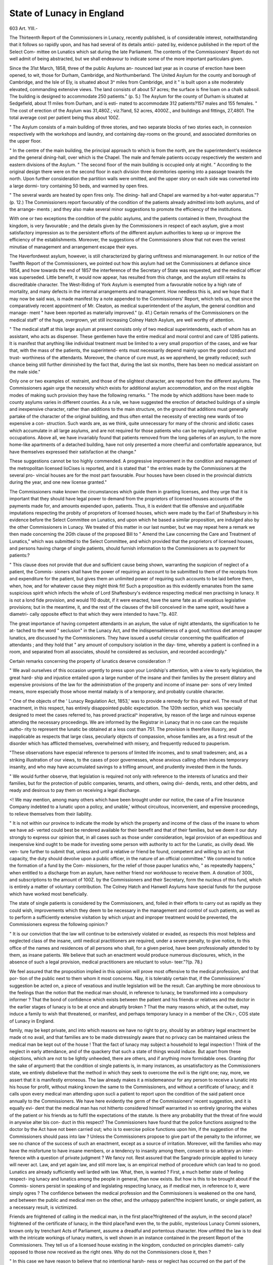 State of Lunacy in England
==========================

603
Art. YIII.-

The Thirteenth Report of the Commissioners in Lunacy, recently
published, is of considerable interest, notwithstanding that it
follows so rapidly upon, and has had several of its details antici-
pated by, evidence published in the report of the Select Com-
mittee on Lunatics which sat during the late Parliament. The
contents of the Commissioners' Report do not well admit of being
abstracted, but we shall endeavour to indicate some of the more
important particulars given.

Since the 31st March, 1858, three of the public Asylums an-
nounced last year as in course of erection have been opened, to
wit, those for Durham, Cambridge, and Northumberland. The
United Asylum for the county and borough of Cambridge, and
the Isle of Ely, is situated about 3^ miles from Cambridge, and it
" is built upon a site moderately elevated, commanding extensive
views. The land consists of about 57 acres; the surface is fine
loam on a chalk subsoil. The building is designed to accommodate
250 patients." (p. 5.) The Asylum for the county of Durham is
situated at Sedgefield, about 11 miles from Durham, and is esti-
mated to accommodate 312 patients?157 males and 155 females.
" The cost of erection of the Asylum was 31,480Z.; viz.?land, 52
acres, 4000Z., and buildings and fittings, 27,4801. The total average
cost per patient being thus about 100Z.

" The Asylum consists of a main building of three stories, and two
separate blocks of two stories each, in connexion respectively with the
workshops and laundry, and containing day-rooms on the ground,
and associated dormitories on the upper floor.

" In the centre of the main building, the principal approach to which
is from the north, are the superintendent's residence and the general
dining-hall, over which is the Chapel. The male and female patients
occupy respectively the western and eastern divisions of the Asylum.
" The second floor of the main building is occupied only at night.
" According to the original design there were on the second floor in
each division three dormitories opening into a passage towards the
north. Upon further consideration the partition walls were omitted,
and the upper story on each side was converted into a large dormi-
tory containing 50 beds, and warmed by open fires.

" The several wards are heated by open fires only. The dining-
hall and Chapel are warmed by a hot-water apparatus."?(p. 12.)
The Commissioners report favourably of the condition of the
patients already admitted into both asylums, and of the arrange-
ments ; and they also make several minor suggestions to promote
the efficiency of the institutions.

With one or two exceptions the condition of the public asylums,
and the patients contained in them, throughout the kingdom, is
very favourable ; and the details given by the Commissioners in
respect of each asylum, give a most satisfactory impression as to
the persistent efforts of the different asylum authorities to keep
up or improve the efficiency of the establishments. Moreover,
the suggestions of the Commissioners show that not even the
veriest minutiae of management and arrangement escape their eyes.

The Haverfordwest asylum, however, is still characterized by
glaring unfitness and mismanagement. In our notice of the
Twelfth Report of the Commissioners, we pointed out how this
asylum had set the Commissioners at defiance since 1854, and
how towards the end of 1857 the interference of the Secretary of
State was requested, and the medical officer was superseded.
Little benefit, it would now appear, has resulted from this change,
and the asylum still retains its discreditable character. The
West-Riding of York Asylum is exempted from a favourable
notice by a high rate of mortality, and many defects in the internal
arrangements and management. How needless this is, and we
hope that it may now be said was, is made manifest by a note
appended to the Commissioners' Report, which tells us, that since
the comparatively recent appointment of Mr. Cleaton, as medical
superintendent of the asylum, the general condition and manage-
ment " have been reported as materially improved." (p. 41.)
Certain remarks of the Commissioners on the medical staff' of
the huge, overgrown, yet still increasing Colney Hatch Asylum,
are well worthy of attention.

" The medical staff at this large asylum at present consists only of
two medical superintendents, each of whom has an assistant, who acts
as dispenser. These gentlemen have the entire medical and moral
control and care of 1285 patients. It is manifest that anything like
individual treatment must be limited to a very small proportion of the
cases, and we fear that, with the mass of the patients, the superintend-
ents must necessarily depend mainly upon the good conduct and trust-
worthiness of the attendants. Moreover, the chance of cure must, as
we apprehend, be greatly reduced; such chance being still further
diminished by the fact that, during the last six months, there has been
no medical assistant on the male side."

Only one or two examples of. restraint, and those of the slightest
character, are reported from the different asylums.
The Commissioners again urge the necessity which exists for
additional asylum accommodation, and on the most eligible modes
of making such provision they have the following remarks.
" The mode by which additions have been made to county asylums
varies in different counties. As a rule, we have suggested the erection
of detached buildings of a simple and inexpensive character, rather than
additions to the main structure, on the ground that additions must
generally partake of the character of the original building, and thus
often entail the necessity of erecting new wards of too expensive a con-
struction. Such wards are, as we think, quite unnecessary for many
of the chronic and idiotic cases which accumulate in all large asylums,
and are not required for those patients who can be regularly employed
in active occupations. Above all, we have invariably found that
patients removed from the long galleries of an asylum, to the more
home-like apartments of a detached building, have not only presented
a more cheerful and comfortable appearance, but have themselves
expressed their satisfaction at the change."

These suggestions cannot be too highly commended.
A progressive improvement in the condition and management
of the metropolitan licensed lioCises is reported, and it is stated
that " the entries made by the Commissioners at the several pro-
vincial houses are for the most part favourable. Pour houses
have been closed in the provincial districts during the year, and
one new license granted."

The Commissioners make known the circumstances which guide
them in granting licenses, and they urge that it is important that
they should have legal power to demand from the proprietors of
licensed houses accounts of the payments made for, and amounts
expended upon, patients. Thus, it is evident that tlie offensive
and unjustifiable imputations respecting the probity of proprietors
of licensed houses, which were made by the Earl of Shaftesbury
in his evidence before the Select Committee on Lunatics, and
upon which he based a similar proposition, are indulged also by
the other Commissioners in Lunacy. We treated of this matter
in our last number, but we may repeat here a remark we then made
concerning the 2Gth clause of the proposed Bill to " Amend the
Law concerning the Care and Treatment of Lunatics," which was
submitted to the Select Committee, and which provided that
the proprietors of licensed houses, and persons having charge of
single patients, should furnish information to the Commissioners
as to payment for patients:?

" This clause does not provide that due and sufficient cause being
shown, warranting the suspicion of neglect of a patient, the Commis-
sioners shall have the power of requiring an account to be submitted
to them of the receipts from and expenditure for the patient, but gives
them an unlimited power of requiring such accounts to be laid before
them, when, how, and for whatever cause they might think fit! Such
a proposition as this evidently emanates from the same suspicious
spirit which infects the whole of Lord Shaftesbury's evidence respecting
medical men practising in lunacy. It is not a lond fide provision, and
would 110 doubt, if it were enacted, have the same fate as all vexatious
legislative provisions; but in the meantime, it, and the rest of the
clauses of the bill conceived in the same spirit, would have a diametri-
cally opposite effect to that which they were intended to have."?p. 407.

The great importance of having competent attendants in an
asylum, the value of night attendants, the signification to he at-
tached to the word " seclusion" in the Lunacy Act, and the
indispensahleness of a good, nutritious diet among pauper
lunatics, are discussed hy the Commissioners. They have issued
a useful circular concerning the qualification of attendants ; and
they hold that " any amount of compulsory isolation in the day-
time, whereby a patient is confined in a room, and separated from
all associates, should he considered as seclusion, and recorded
accordingly."

Certain remarks concerning the property of lunatics deserve
consideration :?

" We avail ourselves of this occasion urgently to press upon your
Lordship's attention, with a view to early legislation, the great hard-
ship and injustice entailed upon a large number of the insane and
their families by the present dilatory and expensive provisions of the
law for the administration of the property and income of insane per-
sons of very limited means, more especially those whose mental malady
is of a temporary, and probably curable character.

" One of the objects of the ' Lunacy Regulation Act, 1853,' was to
provide a remedy for this great evil. The result of that enactment,
in this respect, has entirely disappointed public expectation. The
120th section, which was specially designed to meet the cases referred
to, has proved practical^ inoperative, by reason of the large and
ruinous expense attending the necessary proceedings. We are informed
by the Registrar in Lunacy that in no case can the requisite autho-
rity to represent the lunatic be obtained at a less cost than 751.
The provision is therefore illusory, and inapplicable as respects that
large class, peculiarly objects of compassion, whose families are, as a
first result of the disorder which has afflicted themselves, overwhelmed
with misery, and frequently reduced to pauperism.

"These observations have especial reference to persons of limited
life incomes, and to small tradesmen; and, as a striking illustration of
our views, to the cases of poor governesses, whose anxious calling
often induces temporary insanity, and who may have accumulated
savings to a trifling amount, and prudently invested them in the
funds.

" We would further observe, that legislation is required not only
with reference to the interests of lunatics and their families, but for
the protection of public companies, tenants, and others, owing divi-
dends, rents, and other debts, and ready and desirous to pay them on
receiving a legal discharge.

<! We may mention, among many others which have been brought
under our notice, the case of a Fire Insurance Company indebted to a
lunatic upon a policy, and unable,' without circuitous, inconvenient,
and expensive proceedings, to relieve themselves from their liability.

" It is not within our province to indicate the mode by which the
property and income of the class of the insane to whom we have ad-
verted could best be rendered available for their benefit and that of
their families, but we deem it our duty strongly to express our opinion
that, in all cases such as those under consideration, legal provision of
an expeditious and inexpensive kind ought to be made for investing some
person with authority to act for the Lunatic, as civilly dead. We ven-
ture further to submit that, unless and until a relative or friend be
found, competent and willing to act in that capacity, the duty should
devolve upon a public officer, in the nature of an official committee."
We commend to notice the formation of a fund by the Com-
missioners, for the relief of those pauper lunatics who, " as
repeatedly happens," when entitled to a discharge from an
asylum, have neither friend nor workhouse to receive them. A
donation of 300L, and subscriptions to the amount of 100Z. by the
Commissioners and their Secretary, form the nucleus of this
fund, which is entirely a matter of voluntary contribution. The
Colney Hatch and Hanwell Asylums have special funds for the
purpose which have worked most beneficially.

The state of single patients is considered by the Commissioners,
and, foiled in their efforts to carry out as rapidly as they could
wish, improvements which they deem to be necessary in the
management and control of such patients, as well as to perform a
sufficiently extensive visitation by which unjust and improper
treatment would be prevented, the Commissioners express the
following opinion:?

" It is our conviction that the law will continue to be extensively
violated or evaded, as respects this most helpless and neglected class
of the insane, until medical practitioners are required, under a severe
penalty, to give notice, to this office of the names and residences of
all persons who shall, for a given period, have been professionally
attended to by them, as insane patients. We believe that such an
enactment would produce numerous disclosures, which, in the absence
of such a legal provision, medical practitioners are reluctant to volun-
teer."?(p. 78.)

We feel assured that the proposition implied in this opinion
will prove most offensive to the medical profession, and that por-
tion of the public next to them whom it most concerns. Nay, it
is tolerably certain that, if the Commissioners' suggestion be acted
on, a piece of vexatious and inutile legislation will be the result.
Can anything be more obnoxious to the feelings than the
notion that the medical man should, in reference to lunacy, be
transformed into a compulsory informer ? That the bond of
confidence which exists between the patient and his friends or
relatives and the doctor in the earlier stages of lunacy is to be
at once and abruptly broken ? That the many reasons which,
at the outset, may induce a family to wish that threatened, or
manifest, and perhaps temporary lunacy in a member of the
CN.r-,
COS state of Lunacy in England.

family, may be kept private, ancl into which reasons we have no
right to pry, should by an arbitrary legal enactment be made ot
no avail, and that families are to be made distressingly aware that
no privacy can be maintained unless the medical man be kept out
of the house ! That the fact of lunacy may subject a household
to legal inspection ! Think of the neglect in early attendance,
and of the quackery that such a state of things would induce.
But apart from these objections, which are not to be lightly
unheeded, there are others, and if anything more formidable
ones. Granting (for the sake of argument) that the condition ol
single patients is, in many instances, as unsatisfactory as the
Commissioners state, we entirely disbelieve that the method in
which they seek to overcome the evil is the right one; nay,
more, we assert that it is manifestly erroneous. The law
already makes it a misdemeanour for any person to receive a
lunatic into his house for profit, without making known the
same to the Commissioners, and without a certificate of lunacy;
and it calls upon every medical man attending upon sucli a
patient to report upon the condition of the said patient once
annually to the Commissioners. We have here evidently the germ
of the Commissioners' recent suggestion, and it is equally evi-
dent that the medical man has not hitherto considered himself
warranted in so entirely ignoring the wishes of the patient or his
friends as to fulfil the expectations of the statute. Is there any
probability that the threat of fine would in anywise alter bis con-
duct in this respect? The Commissioners have found that the
police functions assigned to the doctor by the Act have not been
carried out; who is to exercise police functions upon him, if the
suggestion of the Commissioners should pass into law ? Unless
the Commissioners propose to give part of the penalty to the
informer, we see no chance of the success of such an enactment,
except as a source of irritation. Moreover, will the families
who may have the misfortune to have insane members, or a
tendency to insanity among them, consent to so arbitrary an inter-
ference with a question of private judgment ? We fancy not.
Rest assured that the Sangrado principle applied to lunacy
will never act. Law, and yet again law, and still more law, is an
empirical method of procedure which can lead to no good.
Lunatics are already sufficiently well larded with law. What,
then, is wanted ? First, a much better state of feeling respect-
ing lunacy and lunatics among the people in general, than now
exists. But how is this to be brought about if the Commis-
sioners persist in speaking of and legislating respecting lunacy,
as if medical men, in reference to it, were simply ogres ? The
confidence between the medical profession and the Commissioners
is weakened on the one hand, and between the public and medical
men on the other, and the unhappy patient?the incipient
lunatic, or single patient, as a necessary result, is victimized.

Friends are frightened of calling in the medical man, in the first
place?frightened of the asylum, in the second place?frightened
of the certificate of lunacy, in the third place?and even the, to the
public, mysterious Lunacy Commi ssioners, known only by trenchant
Acts of Parliament, assume a dreadful and portentous character.
How unfitted the law is to deal with the intricate workings of
lunacy matters, is well shown in an instance contained in the
present Report of the Commissioners. They tell us of a licensed
house existing in the kingdom, conducted on principles diametri-
cally opposed to those now received as the right ones. Why do
not the Commissioners close it, then ?

" In this case we have reason to believe that no intentional harsh-
ness or neglect has occurred on the part of the proprietor, tvho doubt-
less considers himself justified in pursuing a course of treatment, and
in providing a species of accommodation, which forms an exception to ,
those of all similar establishments in the kingdom. Had it not been
for this belief on our part, we should have thought it our duty some
time ago to taJce steps to prevent the renewal of licence.'"?(p. 52.)
And yet the Commissioners, who can thus admit the private
opinion of an individual, in his own interest, to outweigh the
written, specified law, would enact a law to compel men to entirely
set aside their own private judgment and the judgment of others !
Let the Commissioners seek to obtain the confidence of the
medical profession, and to spread a just knowledge of the require-
ments of the insane in the kingdom, and we have no doubt that
they will much more readily and satisfactorily attain their aim, in
respect to single patients, and the welfare of private lunatics
generally^"than by vexatious legal enactments. The great diffi-
culty in the way of exercising a satisfactory control over single
patients, is the feeling of the friends; and this will only be
overcome by kindly remonstrances and watchfulness, not by
compulsion; and we believe that the Commissioners under-
rate their own powers in wishing to have additional legislation
upon private patients. Indeed, from the instance we have
quoted, and we could give other instances, it is evident the Com-
missioners have more law than they can well make use of. We
know how steadily improvements are going on in the treatment of
the insane, under the watchful care of the Board. Doubtless it
may have been disheartened by difficulties, but we have infinitely
more confidence in those difficulties being overcome by vigilant
care than by legislation. We have spoken thus strongly of two
measures suggested by the Commissioners, in their Report; for
in the present state of things we estimate the persistent, indi-
vidual, and collective action of those gentlemen at a much
higher rate than that of additional enactments.

The Report terminates by quoting a legal opinion that lunatics,
declared so by inquisition, and placed in the position of single
patients, are to be treated as such; with some remarks on the
propriety of ensuring the visits of friends to lunatics in asylums,
and an account of the difficulties which still impede the erec-
tion of an asylum for the city of London.

The appendix of the Report contains two series of statistical
tables, the one referring to patients in asylums, the other to
pauper lunatics and idiots.

The first tables are arranged upon a better and more compre-
hensive plan than in previous Reports, and we trust are to be
taken as an indication that the Commissioners are about to place
the statistics of insanity in good and proper order; but it is to
be regretted that the tables are printed in a scrawling, ungainly
fashion.

On the following page is the summary of the tables, and we
have added the totals for the previous year.

These figures show a total increase of 001 patients admitted
during the year 1858, and an increase of 350 pauper lunatics as
compared with 915 during 1857.

The abstract of annual returns of pauper lunatics and idiots
belonging to the several unions in England and Wales, on the
1st January, 1859, gives the following results:?
England,
Wales...
Total.
Number of
Patients.
28,104
1,754
29,858
In County
or Borough
Asylums.
14,194
359
14,553
In Registered
Hospitals,
or Licensed
Houses.
1,922
175
2,097
In
Work-
houses.
7,410
232
7,642
In Lodg-
ings, or
Boarded
Out.
Residing
with
Relatives
767
345
1,112
3,811
643
4,454

? Returns from the Poor-Law Commissioners, published in
previous numbers of the Lunacy Commissioners' Reports, give as
the number of pauper lunatics and idiots chargeable to parishes
in 1847 and 1857, the following figures
1847?18,065
1S57?27,693
1859?29,858
Much of the increase in the foregoing numbers is due to
greater care in recording cases of pauper lunacy.
SSUJVLJUAKi.

Number of Patients 1st Jan. 1858.
Private.
County and Bo-)
rough Asylums, j
Hospitals
Metropolitan LiO
censed Houses. $
Provincial Li-)
censed Houses/
Royal Naval hos-"
pital  j
M.
134
762
675
719
2290j
126
F. [Total.
2177
2177
231
1492
1305
1439
4167
126
4593
Pauper.
M.
6777'
95]
491
550!
7913,
F.
8112
79
827
9507
7913,9507
Total.
14,889
174
131S1
1039
17,420|
17,420
1st Jany. 1857 1 Males...9962 Females...11275
Total
Lunatics.
15,120
1666
2623
2478
21,887
126
22,013
21,237
Admissions
during the YearJ
1858.
M. F.
2572
473]
605
4541
Total.
40034104
39
4042:4104]
3S95 3999
4985
904
1166
1052
8107
39
8146
7895

Discharges during the Ye;w 1858.
Total Number.
M. F. i Total.

11871427
253 354
422 494
393 397
2614
607
916
790
2255 2672
15 ?
4927
15
2270 2672
2279 2588
5197
Number
: Recovered.
M.
F.
1078
207
203
192
1386 1680:
13| ?
1399 16S0
1299,1566
Total.
1965
341
360
400
3066
13
Deaths during the Year 1858.
Total Number.
12611032,
13
From Suicide.
Act | Actcom-
committed in mitted before
Asylum, j Admission.
Total.! M.
1649
105
322
217
F. Tot.' M.
2293 | 5 { 7 12 ?
13 - j
3079 '12741032
2865 12311926
2306 1 5 ; 7
2168 ? 11 ! 3
12 -
14 1
Tot.

From Accidents or Violence
Incurred in
Asylum.

F.
Tot.
17
Incurred
before Admis
sion.
M.
F.
PATIENTS REMAINING 1ST JANUAItT, 1859.
County and Borough Asylums...
Hospitals
Metropolitan Licensed Houses..
Provincial Licensed Houses
Royal Naval Hospital..
Patients remaining 1st January, 1858 ..
Private.

M.
122
874
663
862
2521
137
105
766
624
2231
2231
2508 I 2230
Total.
227
1640
1287
1598
Pauper.
M.
4752
137
4889
4738
8169
7985
9853
9853
9587
Total,
15,615
218
1264
925
18,022
18,022
17,572
Total
Lunatics.
15,842
1858
2551
2523
22,774
137
22,911
22,310
Number deemed
Curable.
879
137
140
209
1365
17
1382
F.
794
202
191
204
1391
1391
Total.
1673
339
331
413
2756
17
2773
Found Lunatic by
Inquisition.
M.
178
F.
Total.
11
34
132
123
300
300
Criminals.
M. ! F.
242
122
31
137
43
532 150
532 150
Total.
326
140
36
180

Chargeable to Coun-
ties or Boroughs.

M.
F.
644
710
84
109
Total.
1354
119
179
903 I 1652
749 [ 903 1652
Included in Total Lunatics.
1255 I 1528
| 171 I 124 | 295 [ 490 | 143 ] 633 | 694 | 796 [ 1490
